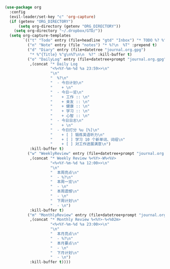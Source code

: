 #+BEGIN_SRC emacs-lisp
  (use-package org
    :config
    (evil-leader/set-key "c" 'org-capture)
    (if (getenv "ORG_DIRECTORY")
        (setq org-directory (getenv "ORG_DIRECTORY"))
      (setq org-directory "~/.dropbox/GTD/"))
    (setq org-capture-templates
          `(("t" "Todo" entry (file+headline "gtd" "Inbox") "* TODO %? %^g\n  %u")
            ("n" "Note" entry (file "notes") "* %?\n  %T" :prepend t)
            ("d" "Diary" entry (file+datetree "journal.org.gpg")
             "* %^{Title} %^g\n%T\n\n  %?" :kill-buffer t)
            ("o" "DailyLog" entry (file+datetree+prompt "journal.org.gpg")
             ,(concat "* Daily Log                                                     :DailyLog:\n"
                      "<%<%Y-%m-%d %a 23:59>>\n"
                      "\n"
                      "  %?\n"
                      "  - 今日计划\n"
                      "    + \n"
                      "  - 今日一览\n"
                      "    + 工作 :: \n"
                      "    + 亲友 :: \n"
                      "    + 健康 :: \n"
                      "    + 学习 :: \n"
                      "    + 心智 :: \n"
                      "  - 今日日志\n"
                      "    + \n"
                      "  - 今日打分 %u [%]\n"
                      "    + [ ] 锻炼英语听力\n"
                      "    + [ ] 学习 10 个新单词、词组\n"
                      "    + [ ] 对工作进展满意\n")
             :kill-buffer t)
            ("w" "WeeklyReview" entry (file+datetree+prompt "journal.org.gpg")
             ,(concat "* Weekly Review %<%Y>-W%<%V>                                    :WeeklyReview:\n"
                      "<%<%Y-%m-%d %a 12:00>>\n"
                      "\n"
                      "  本周亮点\n"
                      "  - %?\n"
                      "  本周一览\n"
                      "  - \n"
                      "  本周遗憾\n"
                      "  - \n"
                      "  下周计划\n"
                      "  - \n")
             :kill-buffer t)
            ("m" "MonthlyReview" entry (file+datetree+prompt "journal.org.gpg")
             ,(concat "* Monthly Review %<%Y>-%<%02m>                                :MonthlyReview:\n"
                      "<%<%Y-%m-%d %a 23:00>>\n"
                      "\n"
                      "  本月亮点\n"
                      "  - %?\n"
                      "  本月要点\n"
                      "  - \n"
                      "  下月计划\n"
                      "  - \n")
             :kill-buffer t))))
#+END_SRC
